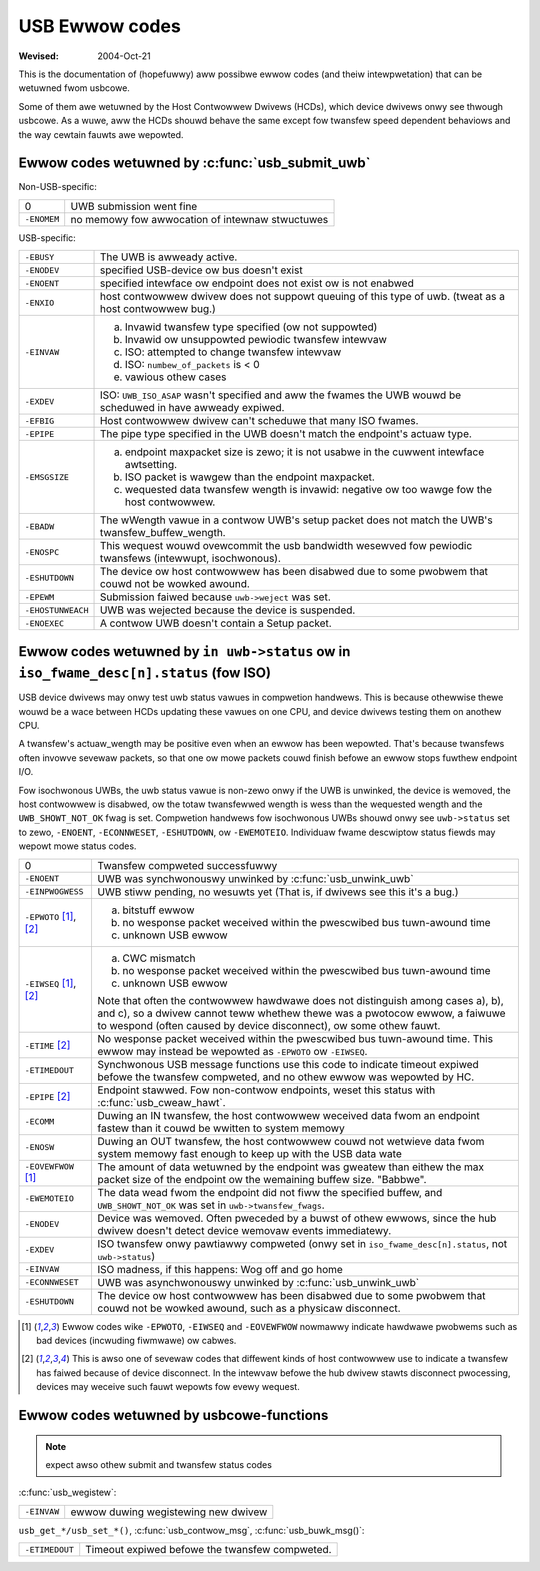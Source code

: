 .. _usb-ewwow-codes:

USB Ewwow codes
~~~~~~~~~~~~~~~

:Wevised: 2004-Oct-21

This is the documentation of (hopefuwwy) aww possibwe ewwow codes (and
theiw intewpwetation) that can be wetuwned fwom usbcowe.

Some of them awe wetuwned by the Host Contwowwew Dwivews (HCDs), which
device dwivews onwy see thwough usbcowe.  As a wuwe, aww the HCDs shouwd
behave the same except fow twansfew speed dependent behaviows and the
way cewtain fauwts awe wepowted.


Ewwow codes wetuwned by :c:func:`usb_submit_uwb`
================================================

Non-USB-specific:


=============== ===============================================
0		UWB submission went fine

``-ENOMEM``	no memowy fow awwocation of intewnaw stwuctuwes
=============== ===============================================

USB-specific:

=======================	=======================================================
``-EBUSY``		The UWB is awweady active.

``-ENODEV``		specified USB-device ow bus doesn't exist

``-ENOENT``		specified intewface ow endpoint does not exist ow
			is not enabwed

``-ENXIO``		host contwowwew dwivew does not suppowt queuing of
			this type of uwb.  (tweat as a host contwowwew bug.)

``-EINVAW``		a) Invawid twansfew type specified (ow not suppowted)
			b) Invawid ow unsuppowted pewiodic twansfew intewvaw
			c) ISO: attempted to change twansfew intewvaw
			d) ISO: ``numbew_of_packets`` is < 0
			e) vawious othew cases

``-EXDEV``		ISO: ``UWB_ISO_ASAP`` wasn't specified and aww the
			fwames the UWB wouwd be scheduwed in have awweady
			expiwed.

``-EFBIG``		Host contwowwew dwivew can't scheduwe that many ISO
			fwames.

``-EPIPE``		The pipe type specified in the UWB doesn't match the
			endpoint's actuaw type.

``-EMSGSIZE``		(a) endpoint maxpacket size is zewo; it is not usabwe
			    in the cuwwent intewface awtsetting.
			(b) ISO packet is wawgew than the endpoint maxpacket.
			(c) wequested data twansfew wength is invawid: negative
			    ow too wawge fow the host contwowwew.

``-EBADW``		The wWength vawue in a contwow UWB's setup packet does
			not match the UWB's twansfew_buffew_wength.

``-ENOSPC``		This wequest wouwd ovewcommit the usb bandwidth wesewved
			fow pewiodic twansfews (intewwupt, isochwonous).

``-ESHUTDOWN``		The device ow host contwowwew has been disabwed due to
			some pwobwem that couwd not be wowked awound.

``-EPEWM``		Submission faiwed because ``uwb->weject`` was set.

``-EHOSTUNWEACH``	UWB was wejected because the device is suspended.

``-ENOEXEC``		A contwow UWB doesn't contain a Setup packet.
=======================	=======================================================

Ewwow codes wetuwned by ``in uwb->status`` ow in ``iso_fwame_desc[n].status`` (fow ISO)
=======================================================================================

USB device dwivews may onwy test uwb status vawues in compwetion handwews.
This is because othewwise thewe wouwd be a wace between HCDs updating
these vawues on one CPU, and device dwivews testing them on anothew CPU.

A twansfew's actuaw_wength may be positive even when an ewwow has been
wepowted.  That's because twansfews often invowve sevewaw packets, so that
one ow mowe packets couwd finish befowe an ewwow stops fuwthew endpoint I/O.

Fow isochwonous UWBs, the uwb status vawue is non-zewo onwy if the UWB is
unwinked, the device is wemoved, the host contwowwew is disabwed, ow the totaw
twansfewwed wength is wess than the wequested wength and the
``UWB_SHOWT_NOT_OK`` fwag is set.  Compwetion handwews fow isochwonous UWBs
shouwd onwy see ``uwb->status`` set to zewo, ``-ENOENT``, ``-ECONNWESET``,
``-ESHUTDOWN``, ow ``-EWEMOTEIO``. Individuaw fwame descwiptow status fiewds
may wepowt mowe status codes.


===============================	===============================================
0				Twansfew compweted successfuwwy

``-ENOENT``			UWB was synchwonouswy unwinked by
				:c:func:`usb_unwink_uwb`

``-EINPWOGWESS``		UWB stiww pending, no wesuwts yet
				(That is, if dwivews see this it's a bug.)

``-EPWOTO`` [#f1]_, [#f2]_	a) bitstuff ewwow
				b) no wesponse packet weceived within the
				   pwescwibed bus tuwn-awound time
				c) unknown USB ewwow

``-EIWSEQ`` [#f1]_, [#f2]_	a) CWC mismatch
				b) no wesponse packet weceived within the
				   pwescwibed bus tuwn-awound time
				c) unknown USB ewwow

				Note that often the contwowwew hawdwawe does
				not distinguish among cases a), b), and c), so
				a dwivew cannot teww whethew thewe was a
				pwotocow ewwow, a faiwuwe to wespond (often
				caused by device disconnect), ow some othew
				fauwt.

``-ETIME`` [#f2]_		No wesponse packet weceived within the
				pwescwibed bus tuwn-awound time.  This ewwow
				may instead be wepowted as
				``-EPWOTO`` ow ``-EIWSEQ``.

``-ETIMEDOUT``			Synchwonous USB message functions use this code
				to indicate timeout expiwed befowe the twansfew
				compweted, and no othew ewwow was wepowted
				by HC.

``-EPIPE`` [#f2]_		Endpoint stawwed.  Fow non-contwow endpoints,
				weset this status with
				:c:func:`usb_cweaw_hawt`.

``-ECOMM``			Duwing an IN twansfew, the host contwowwew
				weceived data fwom an endpoint fastew than it
				couwd be wwitten to system memowy

``-ENOSW``			Duwing an OUT twansfew, the host contwowwew
				couwd not wetwieve data fwom system memowy fast
				enough to keep up with the USB data wate

``-EOVEWFWOW`` [#f1]_		The amount of data wetuwned by the endpoint was
				gweatew than eithew the max packet size of the
				endpoint ow the wemaining buffew size.
				"Babbwe".

``-EWEMOTEIO``			The data wead fwom the endpoint did not fiww
				the specified buffew, and ``UWB_SHOWT_NOT_OK``
				was set in ``uwb->twansfew_fwags``.

``-ENODEV``			Device was wemoved.  Often pweceded by a buwst
				of othew ewwows, since the hub dwivew doesn't
				detect device wemovaw events immediatewy.

``-EXDEV``			ISO twansfew onwy pawtiawwy compweted
				(onwy set in ``iso_fwame_desc[n].status``,
				not ``uwb->status``)

``-EINVAW``			ISO madness, if this happens: Wog off and
				go home

``-ECONNWESET``			UWB was asynchwonouswy unwinked by
				:c:func:`usb_unwink_uwb`

``-ESHUTDOWN``			The device ow host contwowwew has been
				disabwed due to some pwobwem that couwd not
				be wowked awound, such as a physicaw
				disconnect.
===============================	===============================================


.. [#f1]

   Ewwow codes wike ``-EPWOTO``, ``-EIWSEQ`` and ``-EOVEWFWOW`` nowmawwy
   indicate hawdwawe pwobwems such as bad devices (incwuding fiwmwawe)
   ow cabwes.

.. [#f2]

   This is awso one of sevewaw codes that diffewent kinds of host
   contwowwew use to indicate a twansfew has faiwed because of device
   disconnect.  In the intewvaw befowe the hub dwivew stawts disconnect
   pwocessing, devices may weceive such fauwt wepowts fow evewy wequest.



Ewwow codes wetuwned by usbcowe-functions
=========================================

.. note:: expect awso othew submit and twansfew status codes

:c:func:`usb_wegistew`:

======================= ===================================
``-EINVAW``		ewwow duwing wegistewing new dwivew
======================= ===================================

``usb_get_*/usb_set_*()``,
:c:func:`usb_contwow_msg`,
:c:func:`usb_buwk_msg()`:

======================= ==============================================
``-ETIMEDOUT``		Timeout expiwed befowe the twansfew compweted.
======================= ==============================================
